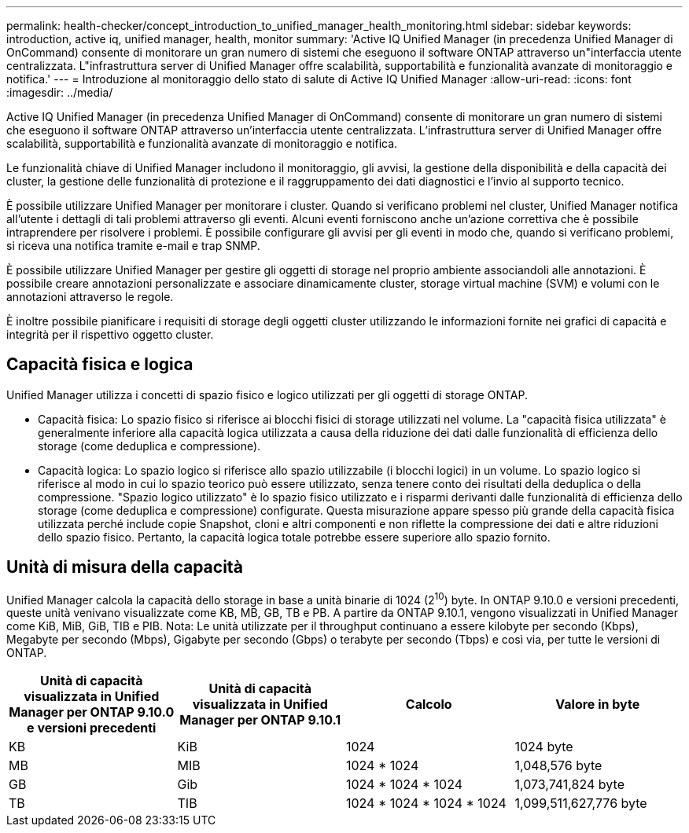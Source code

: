 ---
permalink: health-checker/concept_introduction_to_unified_manager_health_monitoring.html 
sidebar: sidebar 
keywords: introduction, active iq, unified manager, health, monitor 
summary: 'Active IQ Unified Manager (in precedenza Unified Manager di OnCommand) consente di monitorare un gran numero di sistemi che eseguono il software ONTAP attraverso un"interfaccia utente centralizzata. L"infrastruttura server di Unified Manager offre scalabilità, supportabilità e funzionalità avanzate di monitoraggio e notifica.' 
---
= Introduzione al monitoraggio dello stato di salute di Active IQ Unified Manager
:allow-uri-read: 
:icons: font
:imagesdir: ../media/


[role="lead"]
Active IQ Unified Manager (in precedenza Unified Manager di OnCommand) consente di monitorare un gran numero di sistemi che eseguono il software ONTAP attraverso un'interfaccia utente centralizzata. L'infrastruttura server di Unified Manager offre scalabilità, supportabilità e funzionalità avanzate di monitoraggio e notifica.

Le funzionalità chiave di Unified Manager includono il monitoraggio, gli avvisi, la gestione della disponibilità e della capacità dei cluster, la gestione delle funzionalità di protezione e il raggruppamento dei dati diagnostici e l'invio al supporto tecnico.

È possibile utilizzare Unified Manager per monitorare i cluster. Quando si verificano problemi nel cluster, Unified Manager notifica all'utente i dettagli di tali problemi attraverso gli eventi. Alcuni eventi forniscono anche un'azione correttiva che è possibile intraprendere per risolvere i problemi. È possibile configurare gli avvisi per gli eventi in modo che, quando si verificano problemi, si riceva una notifica tramite e-mail e trap SNMP.

È possibile utilizzare Unified Manager per gestire gli oggetti di storage nel proprio ambiente associandoli alle annotazioni. È possibile creare annotazioni personalizzate e associare dinamicamente cluster, storage virtual machine (SVM) e volumi con le annotazioni attraverso le regole.

È inoltre possibile pianificare i requisiti di storage degli oggetti cluster utilizzando le informazioni fornite nei grafici di capacità e integrità per il rispettivo oggetto cluster.



== Capacità fisica e logica

Unified Manager utilizza i concetti di spazio fisico e logico utilizzati per gli oggetti di storage ONTAP.

* Capacità fisica: Lo spazio fisico si riferisce ai blocchi fisici di storage utilizzati nel volume. La "capacità fisica utilizzata" è generalmente inferiore alla capacità logica utilizzata a causa della riduzione dei dati dalle funzionalità di efficienza dello storage (come deduplica e compressione).
* Capacità logica: Lo spazio logico si riferisce allo spazio utilizzabile (i blocchi logici) in un volume. Lo spazio logico si riferisce al modo in cui lo spazio teorico può essere utilizzato, senza tenere conto dei risultati della deduplica o della compressione. "Spazio logico utilizzato" è lo spazio fisico utilizzato e i risparmi derivanti dalle funzionalità di efficienza dello storage (come deduplica e compressione) configurate. Questa misurazione appare spesso più grande della capacità fisica utilizzata perché include copie Snapshot, cloni e altri componenti e non riflette la compressione dei dati e altre riduzioni dello spazio fisico. Pertanto, la capacità logica totale potrebbe essere superiore allo spazio fornito.




== Unità di misura della capacità

Unified Manager calcola la capacità dello storage in base a unità binarie di 1024 (2^10^) byte. In ONTAP 9.10.0 e versioni precedenti, queste unità venivano visualizzate come KB, MB, GB, TB e PB. A partire da ONTAP 9.10.1, vengono visualizzati in Unified Manager come KiB, MiB, GiB, TIB e PIB. Nota: Le unità utilizzate per il throughput continuano a essere kilobyte per secondo (Kbps), Megabyte per secondo (Mbps), Gigabyte per secondo (Gbps) o terabyte per secondo (Tbps) e così via, per tutte le versioni di ONTAP.

[cols="4*"]
|===
| Unità di capacità visualizzata in Unified Manager per ONTAP 9.10.0 e versioni precedenti | Unità di capacità visualizzata in Unified Manager per ONTAP 9.10.1 | Calcolo | Valore in byte 


 a| 
KB
 a| 
KiB
 a| 
1024
 a| 
1024 byte



 a| 
MB
 a| 
MIB
 a| 
1024 * 1024
 a| 
1,048,576 byte



 a| 
GB
 a| 
Gib
 a| 
1024 * 1024 * 1024
 a| 
1,073,741,824 byte



 a| 
TB
 a| 
TIB
 a| 
1024 * 1024 * 1024 * 1024
 a| 
1,099,511,627,776 byte

|===